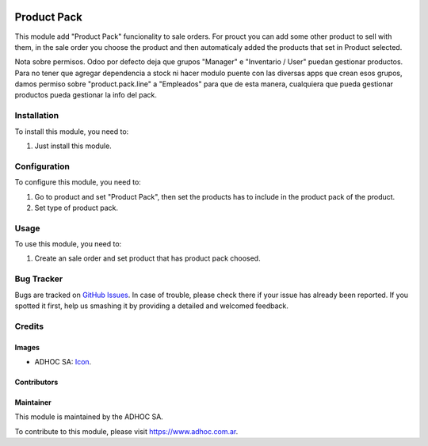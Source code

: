 .. image:: https://img.shields.io/badge/licence-AGPL--3-blue.svg
  :target: http://www.gnu.org/licenses/agpl-3.0-standalone.html
  :alt: License: AGPL-3

============
Product Pack
============

This module add "Product Pack" funcionality to sale orders. For prouct you can add some other product to sell with them, in the sale order you choose the product and then automaticaly added the products that set in Product selected.

Nota sobre permisos. Odoo por defecto deja que grupos "Manager" e "Inventario / User" puedan gestionar productos. Para no tener que agregar dependencia a stock ni hacer modulo puente con las diversas apps que crean esos grupos, damos permiso sobre "product.pack.line" a "Empleados" para que de esta manera, cualquiera que pueda gestionar productos pueda gestionar la info del pack.

Installation
============

To install this module, you need to:

#. Just install this module.


Configuration
=============

To configure this module, you need to:

#. Go to product and set "Product Pack", then set the products has to include in the product pack of the product.
#. Set type of product pack.



Usage
=====

To use this module, you need to:

#. Create an sale order and set product that has product pack choosed.


.. image:: https://odoo-community.org/website/image/ir.attachment/5784_f2813bd/datas
  :alt: Try me on Runbot
  :target: https://runbot.adhoc.com.ar/

.. repo_id is available in https://github.com/OCA/maintainer-tools/blob/master/tools/repos_with_ids.txt
.. branch is "9.0" for example


Bug Tracker
===========

Bugs are tracked on `GitHub Issues
<https://github.com/ingadhoc/product/issues>`_. In case of trouble, please
check there if your issue has already been reported. If you spotted it first,
help us smashing it by providing a detailed and welcomed feedback.

Credits
=======

Images
------

* ADHOC SA: `Icon <http://fotos.subefotos.com/83fed853c1e15a8023b86b2b22d6145bo.png>`_.

Contributors
------------


Maintainer
----------

.. image:: http://fotos.subefotos.com/83fed853c1e15a8023b86b2b22d6145bo.png
  :alt: Odoo Community Association
  :target: https://www.adhoc.com.ar

This module is maintained by the ADHOC SA.

To contribute to this module, please visit https://www.adhoc.com.ar.
